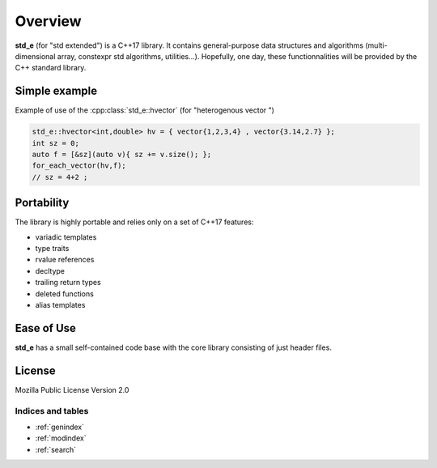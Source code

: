 Overview
========

**std_e** (for "std extended") is a C++17 library. It contains general-purpose data structures and algorithms (multi-dimensional array, constexpr std algorithms, utilities...). Hopefully, one day, these functionnalities will be provided by the C++ standard library.


Simple example
--------------

Example of use of the :cpp:class:`std_e::hvector` (for "heterogenous vector ")

.. code:: c++

  std_e::hvector<int,double> hv = { vector{1,2,3,4} , vector{3.14,2.7} };
  int sz = 0;
  auto f = [&sz](auto v){ sz += v.size(); };
  for_each_vector(hv,f);
  // sz = 4+2 ;


Portability
-----------

The library is highly portable and relies only on a set of C++17 features:

* variadic templates
* type traits
* rvalue references
* decltype
* trailing return types
* deleted functions
* alias templates


Ease of Use
-----------

**std_e** has a small self-contained code base with the core library consisting of
just header files.

License
-------

Mozilla Public License Version 2.0

.. seealso:: This library is inspired of C++ standard library

##################
Indices and tables
##################

* :ref:`genindex`
* :ref:`modindex`
* :ref:`search`
